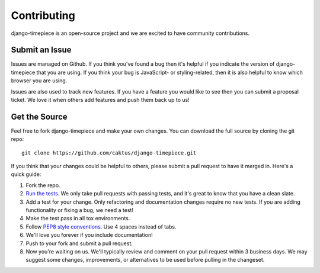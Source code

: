 Contributing
============

django-timepiece is an open-source project and we are excited to have
community contributions.

Submit an Issue
---------------

Issues are managed on Github. If you think you've found a bug then it's
helpful if you indicate the version of django-timepiece that you are using. If
you think your bug is JavaScript- or styling-related, then it is also helpful
to know which browser you are using.

Issues are also used to track new features. If you have a feature you would
like to see then you can submit a proposal ticket. We love it when others add
features and push them back up to us!

Get the Source
--------------

Feel free to fork django-timepiece and make your own changes. You can download
the full source by cloning the git repo::

    git clone https://github.com/caktus/django-timepiece.git

If you think that your changes could be helpful to others, please submit a
pull request to have it merged in. Here's a quick guide:

#. Fork the repo.

#. `Run the tests
   <http://django-timepiece.readthedocs.org/en/latest/testing.html>`_. We only
   take pull requests with passing tests, and it's great to know that you have
   a clean slate.

#. Add a test for your change. Only refactoring and documentation changes
   require no new tests. If you are adding functionality or fixing a bug, we
   need a test!

#. Make the test pass in all tox environments.

#. Follow `PEP8 style conventions <http://www.python.org/dev/peps/pep-0008/>`_.
   Use 4 spaces instead of tabs.

#. We'll love you forever if you include documentation!

#. Push to your fork and submit a pull request.

#. Now you're waiting on us. We'll typically review and comment on your pull
   request within 3 business days. We may suggest some changes, improvements,
   or alternatives to be used before pulling in the changeset.
